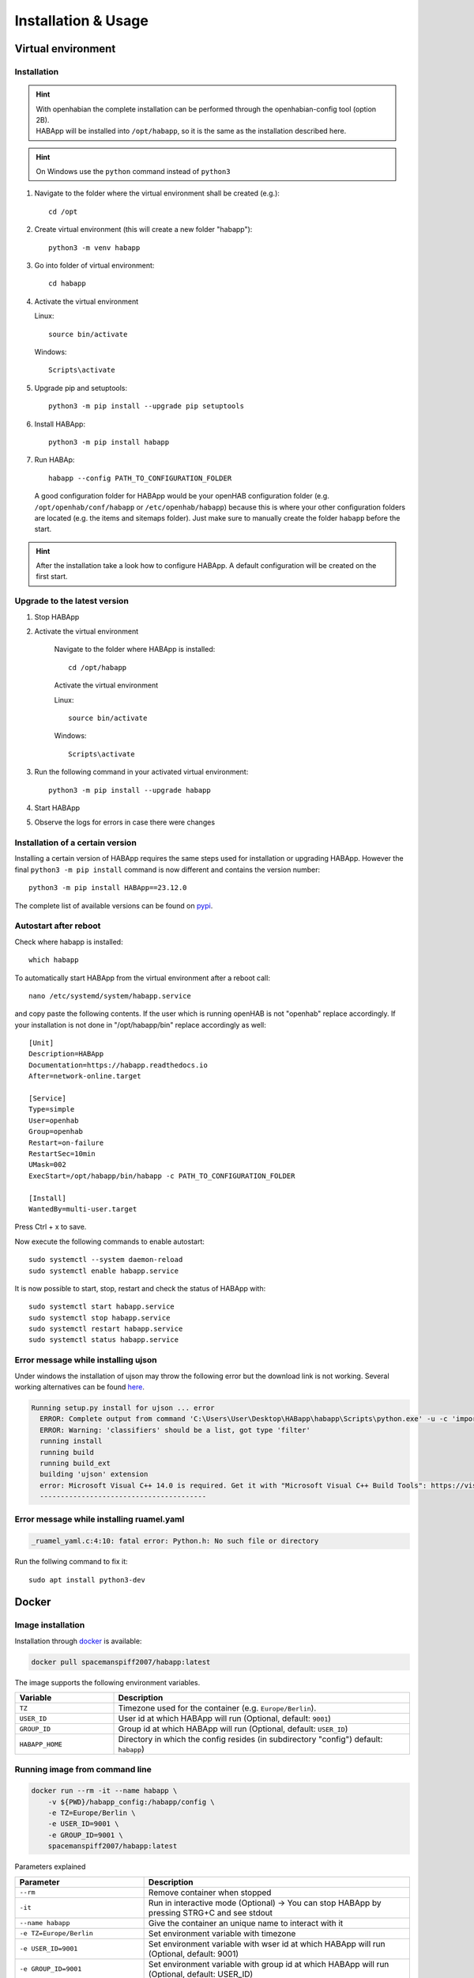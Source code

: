 ==================================
Installation & Usage
==================================

Virtual environment
----------------------------------

Installation
^^^^^^^^^^^^^^^^^^^^^^^^^^^^

.. hint::
   | With openhabian the complete installation can be performed through the openhabian-config tool (option 2B).
   | HABApp will be installed into ``/opt/habapp``, so it is the same as the installation described here.

.. hint::
   On Windows use the ``python`` command instead of ``python3``

#. Navigate to the folder where the virtual environment shall be created (e.g.)::

    cd /opt

#. Create virtual environment (this will create a new folder "habapp")::

    python3 -m venv habapp

#. Go into folder of virtual environment::

    cd habapp

#. Activate the virtual environment

   Linux::

    source bin/activate

   Windows::

    Scripts\activate

#. Upgrade pip and setuptools::

    python3 -m pip install --upgrade pip setuptools

#. Install HABApp::

    python3 -m pip install habapp

#. Run HABAp::

    habapp --config PATH_TO_CONFIGURATION_FOLDER

   A good configuration folder for HABApp would be your openHAB configuration folder (e.g.
   ``/opt/openhab/conf/habapp`` or ``/etc/openhab/habapp``) because this is where your other configuration
   folders are located (e.g. the items and sitemaps folder). Just make sure to manually create the folder ``habapp`` before the start.



.. hint::
   After the installation take a look how to configure HABApp.
   A default configuration will be created on the first start.

Upgrade to the latest version
^^^^^^^^^^^^^^^^^^^^^^^^^^^^^^
#. Stop HABApp

#. Activate the virtual environment

    Navigate to the folder where HABApp is installed::

        cd /opt/habapp

    Activate the virtual environment

    Linux::

        source bin/activate

    Windows::

        Scripts\activate

#. Run the following command in your activated virtual environment::

    python3 -m pip install --upgrade habapp

#. Start HABApp

#. Observe the logs for errors in case there were changes

Installation of a certain version
^^^^^^^^^^^^^^^^^^^^^^^^^^^^^^^^^^^^

Installing a certain version of HABApp requires the same steps used for installation or upgrading HABApp.
However the final ``python3 -m pip install`` command is now different and contains the version number::

    python3 -m pip install HABApp==23.12.0

The complete list of available versions can be found on `pypi <https://pypi.org/project/HABApp/#history>`_.

Autostart after reboot
^^^^^^^^^^^^^^^^^^^^^^^^^^^^
Check where habapp is installed::

    which habapp

To automatically start HABApp from the virtual environment after a reboot call::

    nano /etc/systemd/system/habapp.service


and copy paste the following contents. If the user which is running openHAB is not "openhab" replace accordingly.
If your installation is not done in "/opt/habapp/bin" replace accordingly as well::

    [Unit]
    Description=HABApp
    Documentation=https://habapp.readthedocs.io
    After=network-online.target

    [Service]
    Type=simple
    User=openhab
    Group=openhab
    Restart=on-failure
    RestartSec=10min
    UMask=002
    ExecStart=/opt/habapp/bin/habapp -c PATH_TO_CONFIGURATION_FOLDER

    [Install]
    WantedBy=multi-user.target

Press Ctrl + x to save.

Now execute the following commands to enable autostart::

    sudo systemctl --system daemon-reload
    sudo systemctl enable habapp.service

It is now possible to start, stop, restart and check the status of HABApp with::

    sudo systemctl start habapp.service
    sudo systemctl stop habapp.service
    sudo systemctl restart habapp.service
    sudo systemctl status habapp.service


Error message while installing ujson
^^^^^^^^^^^^^^^^^^^^^^^^^^^^^^^^^^^^^^

Under windows the installation of ujson may throw the following error but the download link is not working.
Several working alternatives can be found `here <https://www.scivision.dev/python-windows-visual-c-14-required/>`_.

.. code-block:: none

  Running setup.py install for ujson ... error
    ERROR: Complete output from command 'C:\Users\User\Desktop\HABapp\habapp\Scripts\python.exe' -u -c 'import setuptools, tokenize;__file__='"'"'C:\\Users\\User\\AppData\\Local\\Temp\\pip-install-4y0tobjp\\ujson\\setup.py'"'"';f=getattr(tokenize, '"'"'open'"'"', open)(__file__);code=f.read().replace('"'"'\r\n'"'"', '"'"'\n'"'"');f.close();exec(compile(code, __file__, '"'"'exec'"'"'))' install --record 'C:\Users\User\AppData\Local\Temp\pip-record-6t2yo712\install-record.txt' --single-version-externally-managed --compile --install-headers 'C:\Users\User\Desktop\HABapp\habapp\include\site\python3.7\ujson':
    ERROR: Warning: 'classifiers' should be a list, got type 'filter'
    running install
    running build
    running build_ext
    building 'ujson' extension
    error: Microsoft Visual C++ 14.0 is required. Get it with "Microsoft Visual C++ Build Tools": https://visualstudio.microsoft.com/downloads/
    ----------------------------------------

Error message while installing ruamel.yaml
^^^^^^^^^^^^^^^^^^^^^^^^^^^^^^^^^^^^^^^^^^

.. code-block:: none

  _ruamel_yaml.c:4:10: fatal error: Python.h: No such file or directory

Run the follwing command to fix it::

  sudo apt install python3-dev


Docker
----------------------------------

Image installation
^^^^^^^^^^^^^^^^^^^^^^^^^^^^

Installation through `docker <https://hub.docker.com/r/spacemanspiff2007/habapp>`_ is available:

.. code-block:: bash

    docker pull spacemanspiff2007/habapp:latest

The image supports the following environment variables.

.. list-table::
    :widths: 25 75
    :header-rows: 1

    * - Variable
      - Description
    * - ``TZ``
      - Timezone used for the container (e.g. ``Europe/Berlin``).
    * - ``USER_ID``
      - User id at which HABApp will run (Optional, default: ``9001``)
    * - ``GROUP_ID``
      - Group id at which HABApp will run (Optional, default: ``USER_ID``)
    * - ``HABAPP_HOME``
      -  Directory in which the config resides (in subdirectory "config") default: ``habapp``)


Running image from command line
^^^^^^^^^^^^^^^^^^^^^^^^^^^^^^^^^^^^^^^^^^^^^^^^^^^^^^^^

.. code-block:: bash

    docker run --rm -it --name habapp \
        -v ${PWD}/habapp_config:/habapp/config \
        -e TZ=Europe/Berlin \
        -e USER_ID=9001 \
        -e GROUP_ID=9001 \
        spacemanspiff2007/habapp:latest

Parameters explained

.. list-table::
    :widths: 25 75
    :header-rows: 1

    * - Parameter
      - Description
    * - ``--rm``
      - Remove container when stopped
    * - ``-it``
      - Run in interactive mode (Optional) -> You can stop HABApp by pressing STRG+C and see stdout
    * - ``--name habapp``
      - Give the container an unique name to interact with it
    * - ``-e TZ=Europe/Berlin``
      - Set environment variable with timezone
    * - ``-e USER_ID=9001``
      - Set environment variable with wser id at which HABApp will run (Optional, default: 9001)
    * - ``-e GROUP_ID=9001``
      - Set environment variable with group id at which HABApp will run (Optional, default: USER_ID)
    * - ``spacemanspiff2007/habapp:latest``
      - Name of the image that will be run

Updating image from command line
^^^^^^^^^^^^^^^^^^^^^^^^^^^^^^^^^^^^^^^^^^^^^^^^^^^^^^^^

.. code-block:: bash

    docker stop habapp

    docker pull spacemanspiff2007/habapp:latest


Updating image on Synology
^^^^^^^^^^^^^^^^^^^^^^^^^^^^
To update your HABApp docker within Synology NAS, you just have to do the following:

On the Synology NAS just select "Download" with tag "latest" to download the new image.
It will overwrite the old one on the NAS.
Then stop the container. After selecting "Action" -> "Clear" on the HABapp container, the container is there, but without any content.
After starting the container again, everything should immediately work again.

Additional python libraries
^^^^^^^^^^^^^^^^^^^^^^^^^^^^^^^^^^
If you want to use some additional python libraries you can do this by writing your own
Dockerfile using this image as base image. The HABApp image is based on the python-slim image
so you can install packages by using apt and pip.

Example Dockerfile installing scipy, pandas and numpy libraries:

.. code-block:: dockerfile
    :emphasize-lines: 12,30

    FROM spacemanspiff2007/habapp:latest as buildimage

    RUN set -eux; \
    # Install required build dependencies (Optional)
        apt-get update; \
        DEBIAN_FRONTEND=noninteractive apt-get install --no-install-recommends -y \
            build-essential; \
    # Prepare python packages
        pip3 wheel \
            --wheel-dir=/root/wheels \
            # Replace 'scipy pandas numpy' with your libraries
            scipy pandas numpy

    FROM spacemanspiff2007/habapp:latest

    COPY --from=buildimage /root/wheels /root/wheels

    RUN set -eux; \
    # Install required runtime dependencies (Optional)
        apt-get update; \
        DEBIAN_FRONTEND=noninteractive apt-get install --no-install-recommends -y \
            bash; \
        apt-get clean; \
        rm -rf /var/lib/apt/lists/*; \
    # Install python packages and cleanup
        pip3 install \
            --no-index \
            --find-links=/root/wheels \
            # Replace 'scipy pandas numpy' with your libraries
            scipy pandas numpy; \
        rm -rf /root/wheels

Build image

.. code-block:: bash

    docker build -t my_habapp_extended:latest .

Start image (same as with provided image but the image name is different).

.. code-block:: bash

    docker run --rm -it --name habapp \
        -v ${PWD}/habapp_config:/habapp/config \
        -e TZ=Europe/Berlin \
        -e USER_ID=9001 \
        -e GROUP_ID=9001 \
        my_habapp_extended:latest

Upgrading to a newer version of HABApp
--------------------------------------

It is recommended to upgrade the installation on another machine. Configure your production instance in the configuration
and set the ``listen_only`` switch(es) in the configuration to ``True``. Observe the logs for any errors.
This way if there were any breaking changes rules can easily be fixed before problems occur on the running installation.


Command line arguments
----------------------------------

.. exec_code::
    :caption: Execute habapp with "-h" to view possible command line arguments

    # ------------ skip: start ------------
    habapp -h
    # ------------ skip: stop -------------

    # ------------ hide: start ------------
    import HABApp.__main__
    HABApp.__cmd_args__.parse_args(['-h'])
    # ------------ hide: stop -------------


Usage with PyCharm
----------------------------------
It's recommended to use PyCharm as an IDE for writing rules. The IDE can provide auto complete and static checks
which will help write error free rules and vastly speed up development.

Type hints and checks
^^^^^^^^^^^^^^^^^^^^^^^^^^^^

To enable type hints and checks HABApp needs to be installed in the python environment
that is currently used by PyCharm.
Ensure that the HABApp version for PyCharm matches the HABApp version that is currently deployed and running the rules.
It is recommended to create a new virtual environment when creating a new project for HABApp.

Go to ``Settings`` and view the current python environment settings.

.. image:: /images/pycharm_settings.png

Install the HABApp package through the ``+`` symbol.
Once the installation was successful PyCharm will provide checks and hints.

.. image:: /images/pycharm_settings_install.png

Start HABApp from PyCharm
^^^^^^^^^^^^^^^^^^^^^^^^^^^^
It is possible to start HABApp directly from pycharm e.g. to debug things.
Open the run configurations.

.. image:: /images/pycharm_run.png

Switch to ``Module name`` execution with the small dropdown arrow.
It's still necessary to supply a configuration file which can be done in the ``Parameters`` line.

.. image:: /images/pycharm_run_settings.png

| After a click on "OK" HABApp can be run/debugged directly from pycharm.
| It's even possible to create breakpoints in rules and inspect all objects.


Install a development version of HABApp
---------------------------------------

To try out new features or test some functionality it's possible to install a branch directly from github.
Installation works only in a virtual environment.

New features are typically first available in the ``Develop`` branch.

#. Navigate to the folder where the virtual environment was created::

    cd /opt/habapp


#. Activate the virtual environment

   Linux::

    source bin/activate

   Windows::

    Scripts\activate


#. Remove existing HABApp installation::

    python3 -m pip uninstall habapp

#. Install HABApp from the github branch (here ``Develop``)::

    python3 -m pip install git+https://github.com/spacemanspiff2007/HABApp.git@Develop


#. Run HABApp as usual (e.g. through ``systemctl``) or manually with::

    habapp --config PATH_TO_CONFIGURATION_FOLDER
